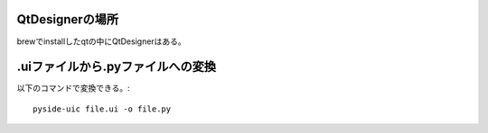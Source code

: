 QtDesignerの場所
------------------
brewでinstallしたqtの中にQtDesignerはある。

.uiファイルから.pyファイルへの変換
---------------------------------
以下のコマンドで変換できる。::

    pyside-uic file.ui -o file.py
